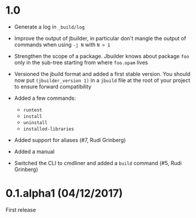 * 1.0

- Generate a log in =_build/log=

- Improve the output of jbuilder, in particular don't mangle the
  output of commands when using =-j N= with =N > 1=

- Strengthen the scope of a package. Jbuilder knows about package =foo=
  only in the sub-tree starting from where =foo.opam= lives

- Versioned the jbuild format and added a first stable version.
  You should now put =(jbuilder_version 1)= in a =jbuild= file at the
  root of your project to ensure forward compatibility

- Added a few commands:
  + =runtest=
  + =install=
  + =uninstall=
  + =installed-libraries=

- Added support for aliases
  (#7, Rudi Grinberg)

- Added a manual

- Switched the CLI to cmdliner and added a =build= command
  (#5, Rudi Grinberg)

* 0.1.alpha1 (04/12/2017)

First release
